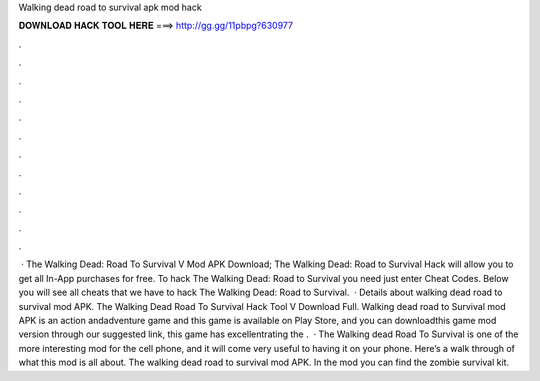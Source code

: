 Walking dead road to survival apk mod hack

𝐃𝐎𝐖𝐍𝐋𝐎𝐀𝐃 𝐇𝐀𝐂𝐊 𝐓𝐎𝐎𝐋 𝐇𝐄𝐑𝐄 ===> http://gg.gg/11pbpg?630977

.

.

.

.

.

.

.

.

.

.

.

.

 · The Walking Dead: Road To Survival V Mod APK Download; The Walking Dead: Road to Survival Hack will allow you to get all In-App purchases for free. To hack The Walking Dead: Road to Survival you need just enter Cheat Codes. Below you will see all cheats that we have to hack The Walking Dead: Road to Survival.  · Details about walking dead road to survival mod APK. The Walking Dead Road To Survival Hack Tool V Download Full. Walking dead road to Survival mod APK is an action andadventure game and this game is available on Play Store, and you can downloadthis game mod version through our suggested link, this game has excellentrating the .  · The Walking dead Road To Survival is one of the more interesting mod for the cell phone, and it will come very useful to having it on your phone. Here’s a walk through of what this mod is all about. The walking dead road to survival mod APK. In the mod you can find the zombie survival kit.